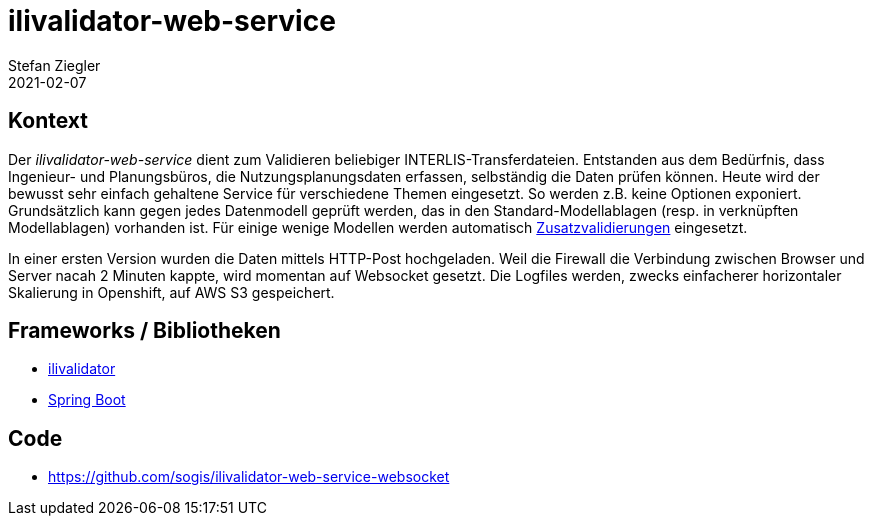 = ilivalidator-web-service
Stefan Ziegler
2021-02-07
:jbake-type: post
:jbake-status: published
:jbake-tags: java, ilivalidator, spring boot
:idprefix:

== Kontext

Der _ilivalidator-web-service_ dient zum Validieren beliebiger INTERLIS-Transferdateien. Entstanden aus dem Bedürfnis, dass Ingenieur- und Planungsbüros, die Nutzungsplanungsdaten erfassen, selbständig die Daten prüfen können. Heute wird der bewusst sehr einfach gehaltene Service für verschiedene Themen eingesetzt. So werden z.B. keine Optionen exponiert. Grundsätzlich kann gegen jedes Datenmodell geprüft werden, das in den Standard-Modellablagen (resp. in verknüpften Modellablagen) vorhanden ist. Für einige wenige Modellen werden automatisch xref:../ilivalidator-custom-functions/index.adoc[Zusatzvalidierungen] eingesetzt.

In einer ersten Version wurden die Daten mittels HTTP-Post hochgeladen. Weil die Firewall die Verbindung zwischen Browser und Server nacah 2 Minuten kappte, wird momentan auf Websocket gesetzt. Die Logfiles werden, zwecks einfacherer horizontaler Skalierung in Openshift, auf AWS S3 gespeichert.

== Frameworks / Bibliotheken

- https://github.com/claeis/ilivalidator[ilivalidator]
- https://spring.io/projects/spring-boot[Spring Boot]

== Code
- https://github.com/sogis/ilivalidator-web-service-websocket

